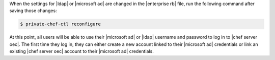 .. The contents of this file may be included in multiple topics.
.. This file should not be changed in a way that hinders its ability to appear in multiple documentation sets.


When the settings for |ldap| or |microsoft ad| are changed in the |enterprise rb| file, run the following command after saving those changes:

.. code-block:: bash

   $ private-chef-ctl reconfigure

At this point, all users will be able to use their |microsoft ad| or |ldap| username and password to log in to |chef server oec|. The first time they log in, they can either create a new account linked to their |microsoft ad| credentials or link an existing |chef server oec| account to their |microsoft ad| credentials.